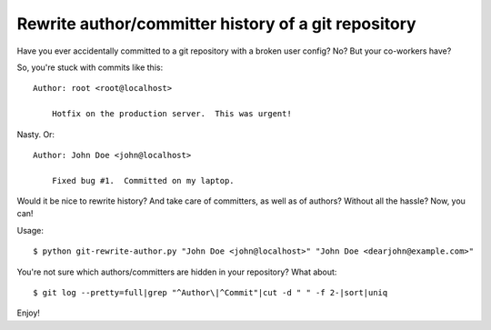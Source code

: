 Rewrite author/committer history of a git repository
====================================================

Have you ever accidentally committed to a git repository with a broken
user config?  No?  But your co-workers have?

So, you're stuck with commits like this::

    Author: root <root@localhost>

        Hotfix on the production server.  This was urgent!

Nasty.  Or::

    Author: John Doe <john@localhost>

        Fixed bug #1.  Committed on my laptop.

Would it be nice to rewrite history?  And take care of committers, as
well as of authors?  Without all the hassle?  Now, you can!

Usage::

    $ python git-rewrite-author.py "John Doe <john@localhost>" "John Doe <dearjohn@example.com>"

You're not sure which authors/committers are hidden in your repository?
What about::

    $ git log --pretty=full|grep "^Author\|^Commit"|cut -d " " -f 2-|sort|uniq

Enjoy!

